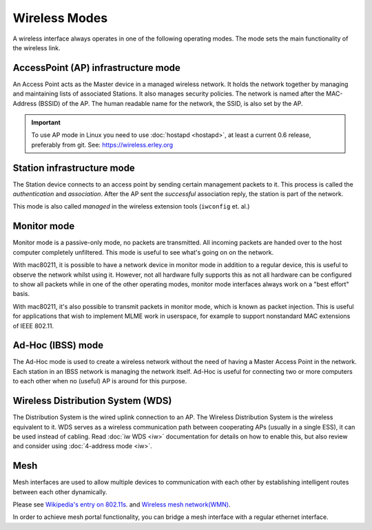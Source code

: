 Wireless Modes
##############

A wireless interface always operates in one of the following operating modes.
The mode sets the main functionality of the wireless link.

AccessPoint (AP) infrastructure mode
************************************

An Access Point acts as the Master device in a managed wireless network. It
holds the network together by managing and maintaining lists of associated
Stations. It also manages security policies. The network is named after the
MAC-Address (BSSID) of the AP. The human readable name for the network, the
SSID, is also set by the AP.

.. important::

   To use AP mode in Linux you need to use :doc:`hostapd <hostapd>`, at least a
   current 0.6 release, preferably from git. See: https://wireless.erley.org

Station infrastructure mode
***************************

The Station device connects to an access point by sending certain management
packets to it. This process is called the *authentication* and *association*.
After the AP sent the *successful* association reply, the station is part of the
network.

This mode is also called *managed* in the wireless extension tools (``iwconfig``
et. al.)

Monitor mode
************

Monitor mode is a passive-only mode, no packets are transmitted. All incoming
packets are handed over to the host computer completely unfiltered. This mode is
useful to see what's going on on the network.

With mac80211, it is possible to have a network device in monitor mode in
addition to a regular device, this is useful to observe the network whilst using
it. However, not all hardware fully supports this as not all hardware can be
configured to show all packets while in one of the other operating modes,
monitor mode interfaces always work on a "best effort" basis.

With mac80211, it's also possible to transmit packets in monitor mode, which is
known as packet injection. This is useful for applications that wish to
implement MLME work in userspace, for example to support nonstandard MAC
extensions of IEEE 802.11.

.. seealso::

   :doc:`radiotap <../../developers/documentation/radiotap>`

Ad-Hoc (IBSS) mode
******************

The Ad-Hoc mode is used to create a wireless network without the need of having
a Master Access Point in the network. Each station in an IBSS network is
managing the network itself. Ad-Hoc is useful for connecting two or more
computers to each other when no (useful) AP is around for this purpose.

Wireless Distribution System (WDS)
**********************************

The Distribution System is the wired uplink connection to an AP. The Wireless
Distribution System is the wireless equivalent to it. WDS serves as a wireless
communication path between cooperating APs (usually in a single ESS), it can be
used instead of cabling. Read :doc:`iw WDS <iw>` documentation for details on
how to enable this, but also review and consider using :doc:`4-address mode
<iw>`.

Mesh
*****

Mesh interfaces are used to allow multiple devices to communication with each
other by establishing intelligent routes between each other dynamically.

Please see `Wikipedia's entry on 802.11s
<http://en.wikipedia.org/wiki/IEEE_802.11s>`__. and `Wireless mesh network(WMN)
<http://en.wikipedia.org/wiki/Wireless_mesh_network>`__.

In order to achieve mesh portal functionality, you can bridge a mesh interface
with a regular ethernet interface.